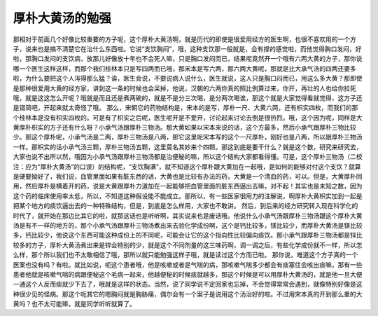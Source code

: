 厚朴大黄汤的勉强
=================

那相对于前面几个好像比较重要的方子呢，这个厚朴大黄汤啊，就是历代的即使是很爱用经方的医生啊，也很不喜欢用的一个方子，说来也是搞不清楚它在治什么东西啦。它说“支饮胸闷”，哦，这种支饮那一般就是，会有撑的感觉啦，而他觉得胸口发闷，好啦，那胸口发闷的支饮病，放那儿好像放十年也不会死人嘛，只是胸口发闷而已，结果呢竟然开一个哦有六两大黄的方子，那你说哪一个医生这样这样，而那个我们桂林本只是写四两而已哦，那宋本是写六两，那六两大黄呢，那就是比大承气汤的四两还要多啦，为什么要把这个人泻得那么猛？诶，医生会说，不要说病人说什么，医生就说，这人只是胸口闷而已，用这么多大黄？那即使是那种很爱用大黄的经方家，讲到这一条的时候也会呆掉，他说，汉朝的六两你真的照比例算过来，你开，再壮的人也给你拉死哦，就是这这怎么开呢？哦就是而且还是煮两碗的，就是不是分三次喝，是分两次喝诶，那这个就是大家觉得看就觉得，这方子还是错简吧，开起来就太奇怪了哦。
那么，宋朝它的药物结构是，宋本的是写，厚朴一尺、大黄六两，还有枳实四枚，而我们的那个桂林本是没有枳实四枚的。可是有了枳实之后呢，医生呢开是不爱开，讨论起来讨论去倒是很热烈。哦，这个因为呢，同样是大黄厚朴枳实的方子还有什么呀？小承气汤跟厚朴三物汤。那大黄如果以宋本来说的话，这个方最多，然后小承气跟厚朴三物比较少。那这个厚朴呢，小承气汤是二两，厚朴三物汤是八两，那它这里呃宋本写的这个一尺厚朴，刚好也是八两，所以跟厚朴三物汤一样。那枳实的话小承气汤三颗，厚朴三物汤五颗，这里莫名其妙来个四颗。那这到底是要干什么？就是这个数，研究来研究去，大家也说不出所以然，哦因为小承气汤跟厚朴三物汤都是治便秘的嘛，所以这个结构大家都看得懂。可是，这个厚朴三物汤（二校注：应为“厚朴大黄汤”的口误）的结构呢，“支饮胸满”，就不知道这个厚朴跟大黄加在一起哦，是如何的能够对付这个支饮？就算是硬要拗好了，我们说，血管里面如果有脏东西的话，大黄也是比较有办法的药，大黄是一个清血的药，可以。但是，大黄厚朴同用，然后厚朴是横着开的药，说是大黄跟厚朴力道加在一起能够把血管里面的脏东西逼出去嘛，对不起！其实也是未知之数，因为这个药的临床使用率太低，所以，不知道这种假设能不能成立。那所以，有一些医家很用力的注解说，啊厚朴大黄枳实加到一起是把某个地方的痰饮逼出去的一种特殊结构，但是，到底是怎么样用，大家也不敢讲。
然后，到后来的经方研究转入现在科学化的时代了，就开始在那边比其它的啦，就那这话也是听听啊，其实说来也是废话哦。他说什么小承气汤跟厚朴三物汤跟这个厚朴大黄汤是有不一样的地方的，那个小承气汤跟厚朴三物汤煮出来去验化学成份啊，这个是钙比较多，镁比较少，而厚朴大黄汤是镁比较多，钙比较少，他说这个东西可能这种成份上的不同呢，可能会让它的这个指向性比较偏向痰饮。那小承气跟厚朴三物汤都是锌比较多的方子，厚朴大黄汤煮出来是锌会特别的少，就是这个不同剂量的这三味药啊，调一调之后，有些化学成份就不一样，所以怎么样，那个所以我们也不太敢相信了哦，那所以就只能勉强这样子哦，就是读过这个方而已啦。
那你说，难道这个方子真的一个医案也没有吗？有啦。就比如说，呃这个患者哦，他是咳嗽或者是气喘的病，那咳嗽气喘多少都会有痰塞住会咳出痰嘛，那有一些患者他就是咳嗽气喘的病跟便秘这个毛病一起来，他越便秘的时候痰就越多，那这个时候是可以用厚朴大黄汤的，就是他一旦大便一通这个人反而痰就少下去了，哦就是这样的状态。当然，说了同学说不定回家也忘掉，不会觉得常常会遇到，就像特别好像是这种很少见的怪病。那这个呃其它的嗯胸闷就是胸胁痛，偶尔会有一个案子是说用这个汤治好的啦。不过用宋本真的开到那么重的大黄吗？也不太可能嘛，就是同学听听就算了。
